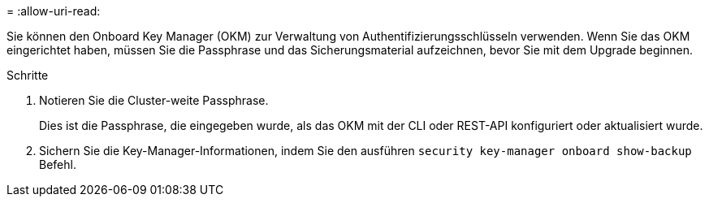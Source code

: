 = 
:allow-uri-read: 


Sie können den Onboard Key Manager (OKM) zur Verwaltung von Authentifizierungsschlüsseln verwenden. Wenn Sie das OKM eingerichtet haben, müssen Sie die Passphrase und das Sicherungsmaterial aufzeichnen, bevor Sie mit dem Upgrade beginnen.

.Schritte
. Notieren Sie die Cluster-weite Passphrase.
+
Dies ist die Passphrase, die eingegeben wurde, als das OKM mit der CLI oder REST-API konfiguriert oder aktualisiert wurde.

. Sichern Sie die Key-Manager-Informationen, indem Sie den ausführen `security key-manager onboard show-backup` Befehl.


